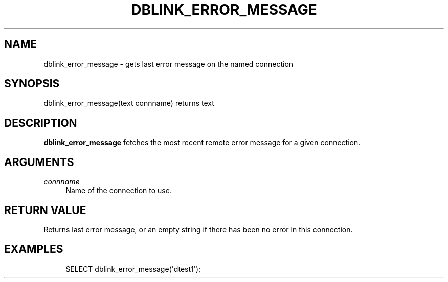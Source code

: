'\" t
.\"     Title: dblink_error_message
.\"    Author: The PostgreSQL Global Development Group
.\" Generator: DocBook XSL Stylesheets v1.79.1 <http://docbook.sf.net/>
.\"      Date: 2018
.\"    Manual: PostgreSQL 9.6.9 Documentation
.\"    Source: PostgreSQL 9.6.9
.\"  Language: English
.\"
.TH "DBLINK_ERROR_MESSAGE" "3" "2018" "PostgreSQL 9.6.9" "PostgreSQL 9.6.9 Documentation"
.\" -----------------------------------------------------------------
.\" * Define some portability stuff
.\" -----------------------------------------------------------------
.\" ~~~~~~~~~~~~~~~~~~~~~~~~~~~~~~~~~~~~~~~~~~~~~~~~~~~~~~~~~~~~~~~~~
.\" http://bugs.debian.org/507673
.\" http://lists.gnu.org/archive/html/groff/2009-02/msg00013.html
.\" ~~~~~~~~~~~~~~~~~~~~~~~~~~~~~~~~~~~~~~~~~~~~~~~~~~~~~~~~~~~~~~~~~
.ie \n(.g .ds Aq \(aq
.el       .ds Aq '
.\" -----------------------------------------------------------------
.\" * set default formatting
.\" -----------------------------------------------------------------
.\" disable hyphenation
.nh
.\" disable justification (adjust text to left margin only)
.ad l
.\" -----------------------------------------------------------------
.\" * MAIN CONTENT STARTS HERE *
.\" -----------------------------------------------------------------
.SH "NAME"
dblink_error_message \- gets last error message on the named connection
.SH "SYNOPSIS"
.sp
.nf
dblink_error_message(text connname) returns text
.fi
.SH "DESCRIPTION"
.PP
\fBdblink_error_message\fR
fetches the most recent remote error message for a given connection\&.
.SH "ARGUMENTS"
.PP
\fIconnname\fR
.RS 4
Name of the connection to use\&.
.RE
.SH "RETURN VALUE"
.PP
Returns last error message, or an empty string if there has been no error in this connection\&.
.SH "EXAMPLES"
.sp
.if n \{\
.RS 4
.\}
.nf
SELECT dblink_error_message(\*(Aqdtest1\*(Aq);
.fi
.if n \{\
.RE
.\}
